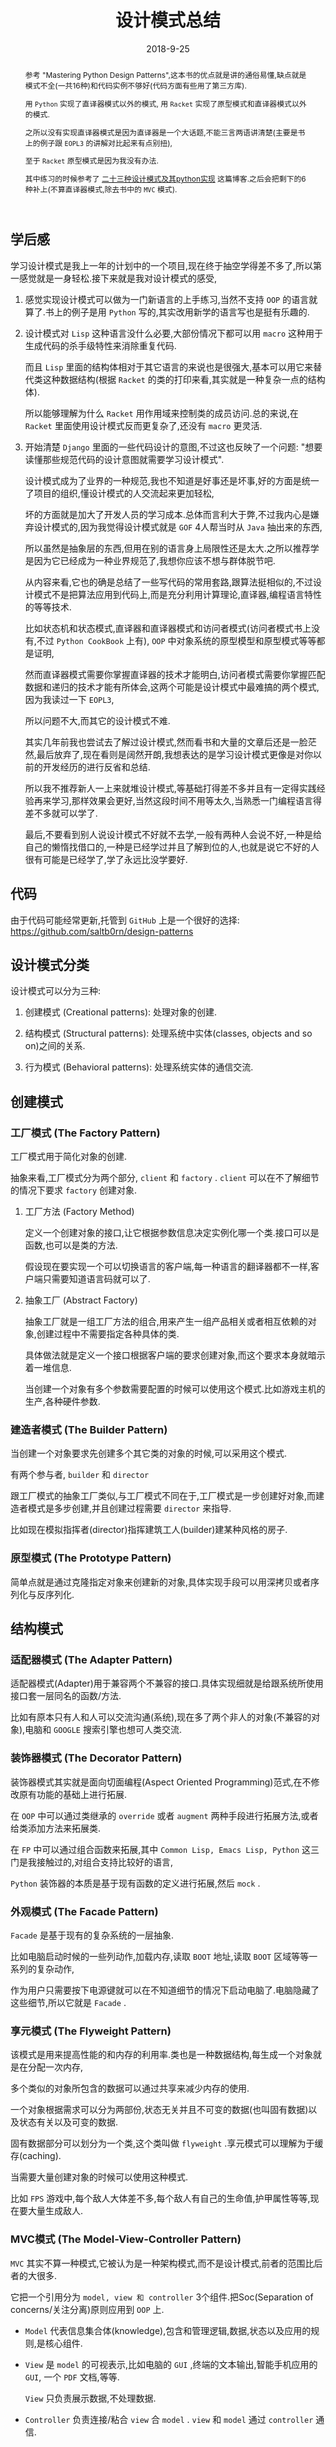 #+title: 设计模式总结
#+date: 2018-9-25
#+index: 设计模式总结
#+tags: design-pattern
#+options: ^:nil toc:t

#+begin_abstract

参考 "Mastering Python Design Patterns",这本书的优点就是讲的通俗易懂,缺点就是模式不全(一共16种)和代码实例不够好(代码方面有些用了第三方库).

用 =Python= 实现了直译器模式以外的模式, 用 =Racket= 实现了原型模式和直译器模式以外的模式.

之所以没有实现直译器模式是因为直译器是一个大话题,不能三言两语讲清楚(主要是书上的例子跟 =EOPL3= 的讲解对比起来有点别扭),

至于 =Racket= 原型模式是因为我没有办法.

其中练习的时候参考了 [[https://www.cnblogs.com/Liqiongyu/p/5916710.html][二十三种设计模式及其python实现]] 这篇博客.之后会把剩下的6种补上(不算直译器模式,除去书中的 =MVC= 模式).
#+end_abstract

** 学后感

学习设计模式是我上一年的计划中的一个项目,现在终于抽空学得差不多了,所以第一感觉就是一身轻松.接下来就是我对设计模式的感受,

1. 感觉实现设计模式可以做为一门新语言的上手练习,当然不支持 =OOP= 的语言就算了.书上的例子是用 =Python= 写的,其实改用新学的语言写也是挺有乐趣的.

2. 设计模式对 =Lisp= 这种语言没什么必要,大部份情况下都可以用 =macro= 这种用于生成代码的杀手级特性来消除重复代码.

   而且 =Lisp= 里面的结构体相对于其它语言的来说也是很强大,基本可以用它来替代类这种数据结构(根据 =Racket= 的类的打印来看,其实就是一种复杂一点的结构体).

   所以能够理解为什么 =Racket= 用作用域来控制类的成员访问.总的来说,在 =Racket= 里面使用设计模式反而更复杂了,还没有 =macro= 更灵活.

3. 开始清楚 =Django= 里面的一些代码设计的意图,不过这也反映了一个问题: "想要读懂那些规范代码的设计意图就需要学习设计模式".

   设计模式成为了业界的一种规范,我也不知道是好事还是坏事,好的方面是统一了项目的组织,懂设计模式的人交流起来更加轻松,

   坏的方面就是加大了开发人员的学习成本.总体而言利大于弊,不过我内心是嫌弃设计模式的,因为我觉得设计模式就是 =GOF= 4人帮当时从 =Java= 抽出来的东西,

   所以虽然是抽象层的东西,但用在别的语言身上局限性还是太大.之所以推荐学是因为它已经成为一种业界规范了,我想你应该不想与群体脱节吧.

   从内容来看,它也的确是总结了一些写代码的常用套路,跟算法挺相似的,不过设计模式不是把算法应用到代码上,而是充分利用计算理论,直译器,编程语言特性的等等技术.

   比如状态机和状态模式,直译器和直译器模式和访问者模式(访问者模式书上没有,不过 =Python CookBook= 上有), =OOP= 中对象系统的原型模型和原型模式等等都是证明,

   然而直译器模式需要你掌握直译器的技术才能明白,访问者模式需要你掌握匹配数据和递归的技术才能有所体会,这两个可能是设计模式中最难搞的两个模式,因为我读过一下 =EOPL3=,

   所以问题不大,而其它的设计模式不难.

   其实几年前我也尝试去了解过设计模式,然而看书和大量的文章后还是一脸茫然,最后放弃了,现在看则是阔然开朗,我想表达的是学习设计模式更像是对你以前的开发经历的进行反省和总结.

   所以我不推荐新人一上来就堆设计模式,等基础打得差不多并且有一定得实践经验再来学习,那样效果会更好,当然这段时间不用等太久,当熟悉一门编程语言得差不多就可以学了.

   最后,不要看到别人说设计模式不好就不去学,一般有两种人会说不好,一种是给自己的懒惰找借口的,一种是已经学过并且了解到位的人,也就是说它不好的人很有可能是已经学了,学了永远比没学要好.


** 代码

由于代码可能经常更新,托管到 =GitHub= 上是一个很好的选择:  https://github.com/saltb0rn/design-patterns


** 设计模式分类

   设计模式可以分为三种:

   1. 创建模式 (Creational patterns): 处理对象的创建.

   2. 结构模式 (Structural patterns): 处理系统中实体(classes, objects and so on)之间的关系.

   3. 行为模式 (Behavioral patterns): 处理系统实体的通信交流.


** 创建模式

*** 工厂模式 (The Factory Pattern)

工厂模式用于简化对象的创建.

抽象来看,工厂模式分为两个部分, =client= 和 =factory= . =client= 可以在不了解细节的情况下要求 =factory= 创建对象.

**** 工厂方法 (Factory Method)

定义一个创建对象的接口,让它根据参数信息决定实例化哪一个类.接口可以是函数,也可以是类的方法.

假设现在要实现一个可以切换语言的客户端,每一种语言的翻译器都不一样,客户端只需要知道语言码就可以了.

**** 抽象工厂 (Abstract Factory)

抽象工厂就是一组工厂方法的组合,用来产生一组产品相关或者相互依赖的对象,创建过程中不需要指定各种具体的类.

具体做法就是定义一个接口根据客户端的要求创建对象,而这个要求本身就暗示着一堆信息.

当创建一个对象有多个参数需要配置的时候可以使用这个模式.比如游戏主机的生产,各种硬件参数.

*** 建造者模式 (The Builder Pattern)

当创建一个对象要求先创建多个其它类的对象的时候,可以采用这个模式.

有两个参与者, =builder= 和 =director=

跟工厂模式的抽象工厂类似,与工厂模式不同在于,工厂模式是一步创建好对象,而建造者模式是多步创建,并且创建过程需要 =director= 来指导.

比如现在模拟指挥者(director)指挥建筑工人(builder)建某种风格的房子.

*** 原型模式 (The Prototype Pattern)

简单点就是通过克隆指定对象来创建新的对象,具体实现手段可以用深拷贝或者序列化与反序列化.


** 结构模式

*** 适配器模式 (The Adapter Pattern)

适配器模式(Adapter)用于兼容两个不兼容的接口.具体实现细就是给跟系统所使用接口套一层同名的函数/方法.

比如有原本只有人和人可以交流沟通(系统),现在多了两个非人的对象(不兼容的对象),电脑和 =GOOGLE= 搜索引擎也想可人类交流.

*** 装饰器模式 (The Decorator Pattern)

装饰器模式其实就是面向切面编程(Aspect Oriented Programming)范式,在不修改原有功能的基础上进行拓展.

在 =OOP= 中可以通过类继承的 =override= 或者 =augment= 两种手段进行拓展方法,或者给类添加方法来拓展类.

在 =FP= 中可以通过组合函数来拓展,其中 =Common Lisp, Emacs Lisp, Python= 这三门是我接触过的,对组合支持比较好的语言,

=Python= 装饰器的本质是基于现有函数的定义进行拓展,然后 =mock= .

*** 外观模式 (The Facade Pattern)

=Facade= 是基于现有的复杂系统的一层抽象.

比如电脑启动时候的一些列动作,加载内存,读取 =BOOT= 地址,读取 =BOOT= 区域等等一系列的复杂动作,

作为用户只需要按下电源键就可以在不知道细节的情况下启动电脑了.电脑隐藏了这些细节,所以它就是 =Facade= .

*** 享元模式 (The Flyweight Pattern)

该模式是用来提高性能的和内存的利用率.类也是一种数据结构,每生成一个对象就是在分配一次内存,

多个类似的对象所包含的数据可以通过共享来减少内存的使用.

一个对象根据需求可以分为两部份,状态无关并且不可变的数据(也叫固有数据)以及状态有关以及可变的数据.

固有数据部分可以划分为一个类,这个类叫做 =flyweight= .享元模式可以理解为于缓存(caching).

当需要大量创建对象的时候可以使用这种模式.

比如 =FPS= 游戏中,每个敌人大体差不多,每个敌人有自己的生命值,护甲属性等等,现在要大量生成敌人.

*** MVC模式 (The Model-View-Controller Pattern)

=MVC= 其实不算一种模式,它被认为是一种架构模式,而不是设计模式,前者的范围比后者的大很多.

它把一个引用分为 =model, view 和 controller= 3个组件.把Soc(Separation of concerns/关注分离)原则应用到 =OOP= 上.

- =Model= 代表信息集合体(knowledge),包含和管理逻辑,数据,状态以及应用的规则,是核心组件.

- =View= 是 =model= 的可视表示,比如电脑的 =GUI= ,终端的文本输出,智能手机应用的 =GUI=, 一个 =PDF= 文档,等等.

  =View= 只负责展示数据,不处理数据.

- =Controller= 负责连接/粘合 =view= 合 =model= . =view= 和 =model= 通过 =controller= 通信.

*** 代理模式 (The Proxy Pattern)

为对象提供一个层代理,访问对象前要先通过代理.

代理有4种类型:

- 远程代理(remote proxy),为本地对象或者网络对象提供操作接口,隐藏背后的网络连接细节,无须意识到本地与网络对象的差别,比如 =RPC= , =ORM= .

- 虚拟代理(virtual proxy),使用惰性初始化(lazy initialization)推迟高费用的对象的创建,直到真正需要创建的时候才创建.

- 保护代理(protection/protective proxy),对敏感对象的访问进行控制.

- 智能代理(smart/reference proxy),当访问对象的时候执行额外动作,比如引用计数和线程安全检测.

现在以实现保护代理为例子.


** 行为模式

*** 责任链模式 (Chain of Responsibility Pattern)

当我们想让多个对象处理处理它们满足的请求,或者我们不能提前知道哪个对象能够处理这个请求,可以使用这个模式来处理请求.

最常见的例子就是 =Web= 的事件流,比如触发某个元素的点击事件,会先从顶级元素 =html= 开始向下传播事件,

直到找到目标元素并且执行点击事件,然后从该元素开始往 =html= 元素方向传播,如果传播经过的元素的点击事件被设定了就执行它.

比如现在模拟一系列检测点做为例子,从第一个点检查请求,然后自动一直检测到最后一个点.

*** 命令模式 (The Command Pattern)

用于把一个命令/操作/动作封装成一个对象,创建一个包含所有所需要的逻辑和方法的类.

比如把修改文件名字做为一个操作,对它进行封装,其中可能需要在修改错误的时候撤销操作,那么就需要把撤销的操作做为一个部分也封装进去.

除了配套撤销之外,还可以实现 =copy,cut= 这样操作;可以记录命令等等,方便以后查询或者撤回.

*** 直译器模式 (The Interpreter Pattern)

当需要给用户提供一门 =DSL= 的时候就需要用到这个模式,在 =OOP= 中就是把 =AST= 的节点换成类.就是直译器的写法.

*** 观察者模式 (The Observer Pattern)

观察者模式描述了一个目标"发布者"和多个目标"订阅者"的发布-订阅关系.

"订阅者"依赖于"发布者",当"发布者"更新"订阅者"也会得到更新通知,这时候可以采用这种模式.

其实 =MVC= 就是从观察者模式延伸出来的.

*** 状态模式 (The State Pattern)

该模式就是把状态机应用在 =OOP= 上,状态机的详细资料可以读 =Theory Of Computation= 这本书的第二章.

简单来说就是一件事物/系统在不同时间点可以有不同状态,每个时间点只能有一个状态,并且状态之间可以切换,这就是状态机.

比如格斗游戏里面的连招系统就是用了状态机,每个招式需要在合适的时间内按照要求顺序输入正确的指令完成,每一个指令就相当于一个状态.

如收音机也是一个例子,它有两个种操作,在 =AM= 和 =FM= 状态之间切换,在 =AM= 或者 =FM= 下切换电台.

*** 策略模式 (The Strategy Pattern)

策略模式提倡使用多种算法解决一个问题,它的杀手特性(kill feature)是在运行时切换算法.

比如判断字符在字符串里面是否唯一,有两种套算法:

1. 先给字符串排序,然后相邻字符一对一对地比较,如果两者相同就不是唯一.

2. 把字符串转成 =set= (集合),如果字符串地长度和 =set= 元素数量不一样,就不是唯一.

明显,好字符串长的话应该交给第二套算法处理,其实不管哪种情况都是可以交给第二套算法来处理的,假设现在第二套算法处理短字符串效率不及算法一,据字符串长度来决定使用哪种算法.

具体做法就是把算法封装起来,在支持 =FP= 的语言中可以是函数,不支持 =FP= 但支持 =OOP= 可以封装成对象.

*** 模板模式 (The Template Pattern)

模板模式专注于消除代码重复,如果两个/多个算法有重复的代码和相似的结果,可以把相同,不变的部分留在模板方法/函数(template method/function)里面,并且把可变,

不同的部分放到动作/钩子方法/函数(action/hook method/function).

可变,不同的部分之所以要放在方法/函数里面是因为语言设计本身采用了应用序(=Applicative-Order=)这种先计算参数的方式,所以不能插入代码,只能把函数或者类做为参数来实现惰性计算.

如果是 =Lisp= 可以采用 =macro= 来实现这种模式, =macro= 可以像正则序(=Normal-Order=)那样先展开代码后运算,是真正意义上的模板.

比如现在想要实现一个 =banner= 生成器,唯一变的就是样式.
